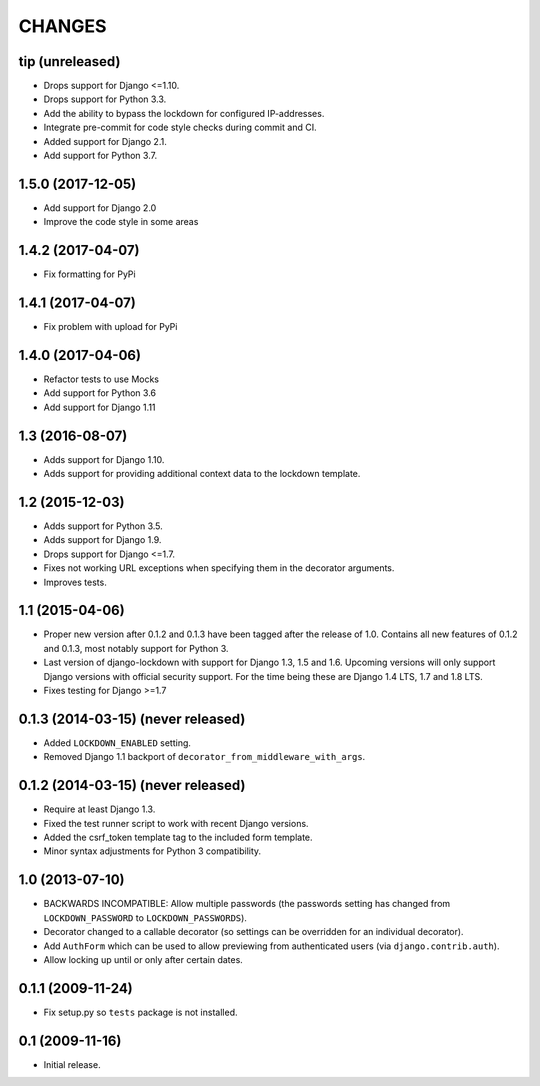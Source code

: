CHANGES
=======

tip (unreleased)
----------------

- Drops support for Django <=1.10.

- Drops support for Python 3.3.

- Add the ability to bypass the lockdown for configured IP-addresses.

- Integrate pre-commit for code style checks during commit and CI.

- Added support for Django 2.1.

- Add support for Python 3.7.

1.5.0 (2017-12-05)
------------------

- Add support for Django 2.0

- Improve the code style in some areas

1.4.2 (2017-04-07)
------------------

- Fix formatting for PyPi


1.4.1 (2017-04-07)
------------------

- Fix problem with upload for PyPi


1.4.0 (2017-04-06)
------------------

- Refactor tests to use Mocks

- Add support for Python 3.6

- Add support for Django 1.11


1.3 (2016-08-07)
----------------

- Adds support for Django 1.10.

- Adds support for providing additional context data to the lockdown template.


1.2 (2015-12-03)
----------------

- Adds support for Python 3.5.

- Adds support for Django 1.9.

- Drops support for Django <=1.7.

- Fixes not working URL exceptions when specifying them in the decorator
  arguments.

- Improves tests.

1.1 (2015-04-06)
----------------

- Proper new version after 0.1.2 and 0.1.3 have been tagged after the release
  of 1.0. Contains all new features of 0.1.2 and 0.1.3, most notably support
  for Python 3.

- Last version of django-lockdown with support for Django 1.3, 1.5 and 1.6.
  Upcoming versions will only support Django versions with official security
  support. For the time being these are Django 1.4 LTS, 1.7 and 1.8 LTS.

- Fixes testing for Django >=1.7

0.1.3 (2014-03-15) (never released)
-----------------------------------

- Added ``LOCKDOWN_ENABLED`` setting.

- Removed Django 1.1 backport of ``decorator_from_middleware_with_args``.

0.1.2 (2014-03-15) (never released)
-----------------------------------

- Require at least Django 1.3.

- Fixed the test runner script to work with recent Django versions.

- Added the csrf_token template tag to the included form template.

- Minor syntax adjustments for Python 3 compatibility.

1.0 (2013-07-10)
----------------

- BACKWARDS INCOMPATIBLE: Allow multiple passwords (the passwords setting has
  changed from ``LOCKDOWN_PASSWORD`` to ``LOCKDOWN_PASSWORDS``).

- Decorator changed to a callable decorator (so settings can be overridden for
  an individual decorator).

- Add ``AuthForm`` which can be used to allow previewing from authenticated
  users (via ``django.contrib.auth``).

- Allow locking up until or only after certain dates.

0.1.1 (2009-11-24)
------------------

- Fix setup.py so ``tests`` package is not installed.

0.1 (2009-11-16)
----------------

- Initial release.
